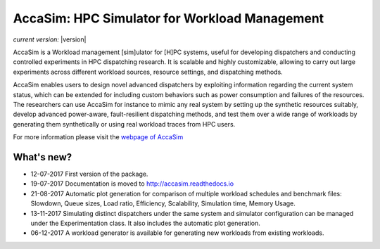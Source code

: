 AccaSim: HPC Simulator for Workload Management 
==============================================

*current version:* |version|

AccaSim is a Workload management [sim]ulator for [H]PC systems, useful for developing dispatchers and conducting controlled experiments in HPC dispatching research. It is scalable and highly customizable, allowing to carry out large experiments across different workload sources, resource settings, and dispatching methods.

AccaSim enables users to design novel advanced dispatchers by exploiting information regarding the current system status, which can be extended for including custom behaviors such as power consumption and failures of the resources. The researchers can use AccaSim for instance to mimic any real system by setting up the synthetic resources suitably, develop advanced power-aware, fault-resilient dispatching methods, and test them over a wide range of workloads by generating them synthetically or using real workload traces from HPC users. 

For more information please visit the `webpage of AccaSim <http://accasim.readthedocs.io/en/latest/>`_

***************
What's new?
***************
- 12-07-2017 First version of the package.
- 19-07-2017 Documentation is moved to `http://accasim.readthedocs.io <http://accasim.readthedocs.io/en/latest/>`_
- 21-08-2017 Automatic plot generation for comparison of multiple workload schedules and benchmark files: Slowdown, Queue sizes, Load ratio, Efficiency, Scalability, Simulation time, Memory Usage. 
- 13-11-2017 Simulating distinct dispatchers under the same system and simulator configuration can be managed under the Experimentation class. It also includes the automatic plot generation.
- 06-12-2017 A workload generator is available for generating new workloads from existing workloads. 